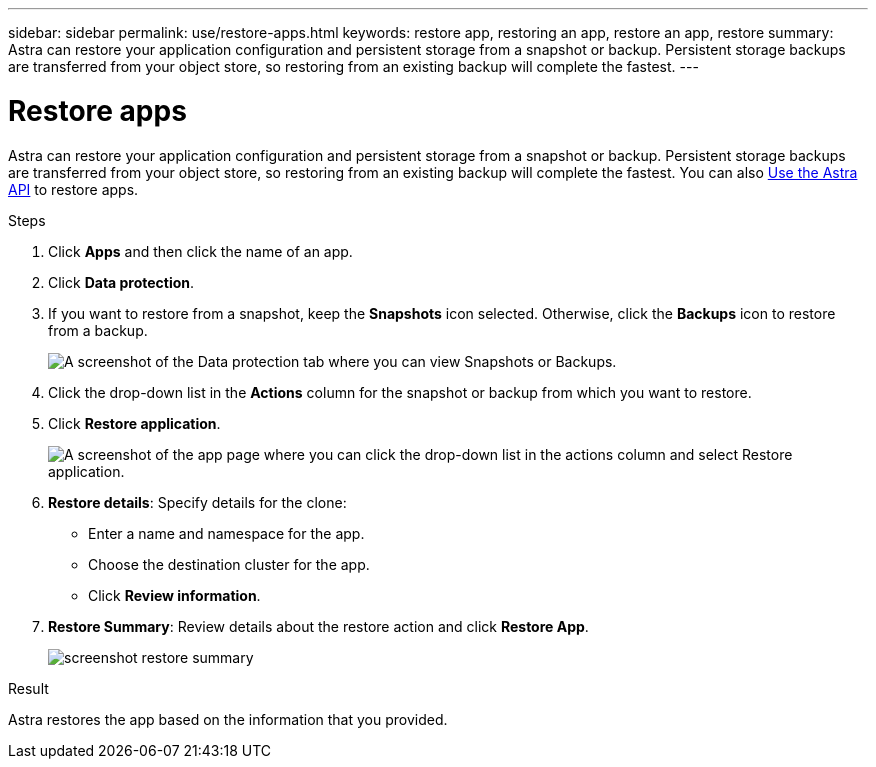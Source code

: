 ---
sidebar: sidebar
permalink: use/restore-apps.html
keywords: restore app, restoring an app, restore an app, restore
summary: Astra can restore your application configuration and persistent storage from a snapshot or backup. Persistent storage backups are transferred from your object store, so restoring from an existing backup will complete the fastest.
---

= Restore apps
:hardbreaks:
:icons: font
:imagesdir: ../media/use/

[.lead]
Astra can restore your application configuration and persistent storage from a snapshot or backup. Persistent storage backups are transferred from your object store, so restoring from an existing backup will complete the fastest. You can also https://docs.netapp.com/us-en/astra-automation/index.html[Use the Astra API] to restore apps.

.Steps

. Click *Apps* and then click the name of an app.
. Click *Data protection*.
. If you want to restore from a snapshot, keep the *Snapshots* icon selected. Otherwise, click the *Backups* icon to restore from a backup.
+
image:screenshot-restore-snapshot-or-backup.gif[A screenshot of the Data protection tab where you can view Snapshots or Backups.]

. Click the drop-down list in the *Actions* column for the snapshot or backup from which you want to restore.
. Click *Restore application*.
+
image:screenshot-restore-app.gif["A screenshot of the app page where you can click the drop-down list in the actions column and select Restore application."]

. *Restore details*: Specify details for the clone:
+
* Enter a name and namespace for the app.
* Choose the destination cluster for the app.
* Click *Review information*.

. *Restore Summary*: Review details about the restore action and click *Restore App*.
+
image:screenshot-restore-summary.gif[]

.Result

Astra restores the app based on the information that you provided.
